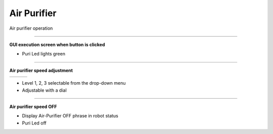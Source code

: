 Air Purifier
==========================

Air purifier operation

--------------------------------------------------------------------------

**GUI execution screen when button is clicked**

.. thumbnail:: /_images/start_gui/airpuri1.png

.. thumbnail:: /_images/start_gui/airpuri2.png
    :width: 300
    :height: 100

- Puri Led lights green

--------------------------------------------------------------------------

**Air purifier speed adjustment**

.. list-table::

    * - .. thumbnail:: /_images/start_gui/airpuri3.png
            :group: basic1
      - .. thumbnail:: /_images/start_gui/airpuri5.png
            :group: basic1
      - .. thumbnail:: /_images/start_gui/airpuri6.png
            :group: basic1

.. thumbnail:: /_images/start_gui/airpuri4.png
    :width: 300
    :height: 100

- Level 1, 2, 3 selectable from the drop-down menu
- Adjustable with a dial

--------------------------------------------------------------------------

**Air purifier speed OFF**

.. thumbnail:: /_images/start_gui/airpuri7.png

- Display Air-Purifier OFF phrase in robot status
- Puri Led off